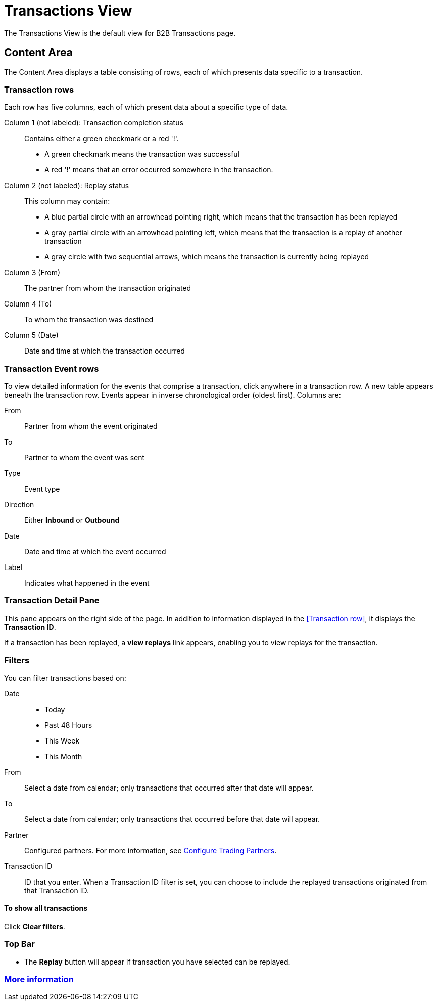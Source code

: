 = Transactions View

The Transactions View is the default view for B2B Transactions page.

== Content Area

The Content Area displays a table consisting of rows, each of which presents data specific to a transaction.

===  Transaction rows

Each row has five columns, each of which present data about a specific type of data.

Column 1 (not labeled): Transaction completion status:: Contains either a green checkmark or a red '!'.
* A green checkmark means the transaction was successful
* A red '!' means that an error occurred somewhere in the transaction.

Column 2 (not labeled): Replay status:: This column may contain:
* A blue partial circle with an arrowhead pointing right, which means that the transaction has been replayed
* A gray partial circle with an arrowhead pointing left, which means that the transaction is a replay of another transaction
* A gray circle with two sequential arrows, which means the transaction is currently being replayed

Column 3 (From):: The partner from whom the transaction originated

Column 4 (To):: To whom the transaction was destined

Column 5 (Date):: Date and time at which the transaction occurred

=== Transaction Event rows

To view detailed information for the events that comprise a transaction, click anywhere in a transaction row. A new table appears beneath the transaction row. Events appear in inverse chronological order (oldest first). Columns are:

From:: Partner from whom the event originated
To:: Partner to whom the event was sent
Type:: Event type
Direction:: Either *Inbound* or *Outbound*
Date:: Date and time at which the event occurred
Label:: Indicates what happened in the event

=== Transaction Detail Pane
This pane appears on the right side of the page. In addition to information displayed in the <<Transaction row>>, it displays the *Transaction ID*.

If a transaction has been replayed, a *view replays* link appears, enabling you to view replays for the transaction.


=== Filters

You can filter transactions based on:

Date::
* Today
* Past 48 Hours
* This Week
* This Month

From:: Select a date from calendar; only transactions that occurred after that date will appear.
To:: Select a date from calendar; only transactions that occurred before that date will appear.
Partner:: Configured partners. For more information, see link:/anypoint-b2b/configure-trading-partners[Configure Trading Partners].
Transaction ID:: ID that you enter. When a Transaction ID filter is set, you can choose to include the replayed transactions originated from that Transaction ID.


==== To show all transactions
Click *Clear filters*.

=== Top Bar
* The *Replay* button will appear if transaction you have selected can be replayed.



=== link:/anypoint-b2b/more-information[More information]
